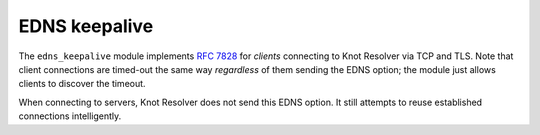 .. _mod-edns_keepalive:

EDNS keepalive
==============

The ``edns_keepalive`` module implements :rfc:`7828` for *clients* connecting to Knot Resolver via TCP and TLS.
Note that client connections are timed-out the same way *regardless* of them sending the EDNS option;
the module just allows clients to discover the timeout.

When connecting to servers, Knot Resolver does not send this EDNS option.
It still attempts to reuse established connections intelligently.

